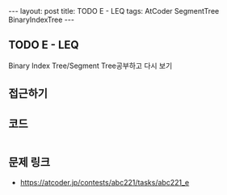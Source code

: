 #+HTML: ---
#+HTML: layout: post
#+HTML: title: TODO E - LEQ
#+HTML: tags: AtCoder SegmentTree BinaryIndexTree
#+HTML: ---
#+OPTIONS: ^:nil

** TODO E - LEQ
Binary Index Tree/Segment Tree공부하고 다시 보기
** 접근하기
** 코드
#+BEGIN_SRC cpp
#+END_SRC

** 문제 링크
- https://atcoder.jp/contests/abc221/tasks/abc221_e
